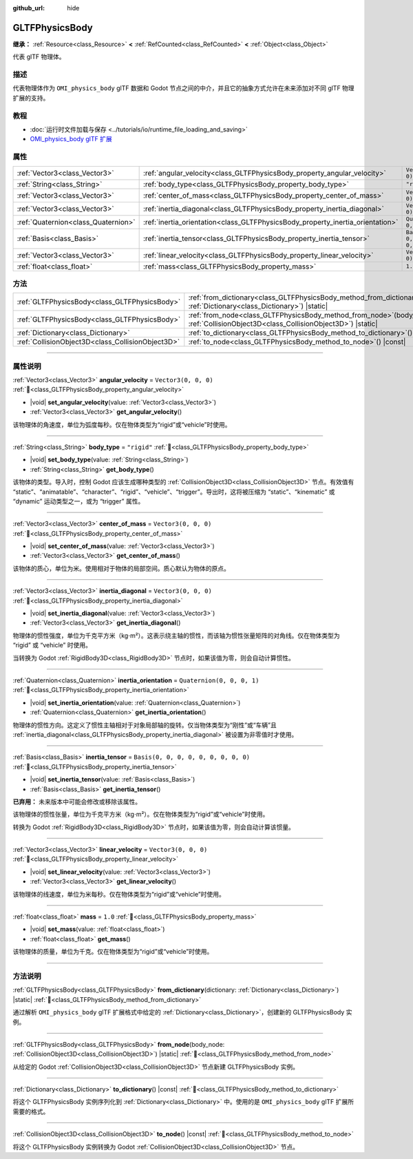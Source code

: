:github_url: hide

.. DO NOT EDIT THIS FILE!!!
.. Generated automatically from Godot engine sources.
.. Generator: https://github.com/godotengine/godot/tree/4.4/doc/tools/make_rst.py.
.. XML source: https://github.com/godotengine/godot/tree/4.4/modules/gltf/doc_classes/GLTFPhysicsBody.xml.

.. _class_GLTFPhysicsBody:

GLTFPhysicsBody
===============

**继承：** :ref:`Resource<class_Resource>` **<** :ref:`RefCounted<class_RefCounted>` **<** :ref:`Object<class_Object>`

代表 glTF 物理体。

.. rst-class:: classref-introduction-group

描述
----

代表物理体作为 ``OMI_physics_body`` glTF 数据和 Godot 节点之间的中介，并且它的抽象方式允许在未来添加对不同 glTF 物理扩展的支持。

.. rst-class:: classref-introduction-group

教程
----

- :doc:`运行时文件加载与保存 <../tutorials/io/runtime_file_loading_and_saving>`

- `OMI_physics_body glTF 扩展 <https://github.com/omigroup/gltf-extensions/tree/main/extensions/2.0/OMI_physics_body>`__

.. rst-class:: classref-reftable-group

属性
----

.. table::
   :widths: auto

   +-------------------------------------+--------------------------------------------------------------------------------+--------------------------------------+
   | :ref:`Vector3<class_Vector3>`       | :ref:`angular_velocity<class_GLTFPhysicsBody_property_angular_velocity>`       | ``Vector3(0, 0, 0)``                 |
   +-------------------------------------+--------------------------------------------------------------------------------+--------------------------------------+
   | :ref:`String<class_String>`         | :ref:`body_type<class_GLTFPhysicsBody_property_body_type>`                     | ``"rigid"``                          |
   +-------------------------------------+--------------------------------------------------------------------------------+--------------------------------------+
   | :ref:`Vector3<class_Vector3>`       | :ref:`center_of_mass<class_GLTFPhysicsBody_property_center_of_mass>`           | ``Vector3(0, 0, 0)``                 |
   +-------------------------------------+--------------------------------------------------------------------------------+--------------------------------------+
   | :ref:`Vector3<class_Vector3>`       | :ref:`inertia_diagonal<class_GLTFPhysicsBody_property_inertia_diagonal>`       | ``Vector3(0, 0, 0)``                 |
   +-------------------------------------+--------------------------------------------------------------------------------+--------------------------------------+
   | :ref:`Quaternion<class_Quaternion>` | :ref:`inertia_orientation<class_GLTFPhysicsBody_property_inertia_orientation>` | ``Quaternion(0, 0, 0, 1)``           |
   +-------------------------------------+--------------------------------------------------------------------------------+--------------------------------------+
   | :ref:`Basis<class_Basis>`           | :ref:`inertia_tensor<class_GLTFPhysicsBody_property_inertia_tensor>`           | ``Basis(0, 0, 0, 0, 0, 0, 0, 0, 0)`` |
   +-------------------------------------+--------------------------------------------------------------------------------+--------------------------------------+
   | :ref:`Vector3<class_Vector3>`       | :ref:`linear_velocity<class_GLTFPhysicsBody_property_linear_velocity>`         | ``Vector3(0, 0, 0)``                 |
   +-------------------------------------+--------------------------------------------------------------------------------+--------------------------------------+
   | :ref:`float<class_float>`           | :ref:`mass<class_GLTFPhysicsBody_property_mass>`                               | ``1.0``                              |
   +-------------------------------------+--------------------------------------------------------------------------------+--------------------------------------+

.. rst-class:: classref-reftable-group

方法
----

.. table::
   :widths: auto

   +---------------------------------------------------+----------------------------------------------------------------------------------------------------------------------------------------+
   | :ref:`GLTFPhysicsBody<class_GLTFPhysicsBody>`     | :ref:`from_dictionary<class_GLTFPhysicsBody_method_from_dictionary>`\ (\ dictionary\: :ref:`Dictionary<class_Dictionary>`\ ) |static|  |
   +---------------------------------------------------+----------------------------------------------------------------------------------------------------------------------------------------+
   | :ref:`GLTFPhysicsBody<class_GLTFPhysicsBody>`     | :ref:`from_node<class_GLTFPhysicsBody_method_from_node>`\ (\ body_node\: :ref:`CollisionObject3D<class_CollisionObject3D>`\ ) |static| |
   +---------------------------------------------------+----------------------------------------------------------------------------------------------------------------------------------------+
   | :ref:`Dictionary<class_Dictionary>`               | :ref:`to_dictionary<class_GLTFPhysicsBody_method_to_dictionary>`\ (\ ) |const|                                                         |
   +---------------------------------------------------+----------------------------------------------------------------------------------------------------------------------------------------+
   | :ref:`CollisionObject3D<class_CollisionObject3D>` | :ref:`to_node<class_GLTFPhysicsBody_method_to_node>`\ (\ ) |const|                                                                     |
   +---------------------------------------------------+----------------------------------------------------------------------------------------------------------------------------------------+

.. rst-class:: classref-section-separator

----

.. rst-class:: classref-descriptions-group

属性说明
--------

.. _class_GLTFPhysicsBody_property_angular_velocity:

.. rst-class:: classref-property

:ref:`Vector3<class_Vector3>` **angular_velocity** = ``Vector3(0, 0, 0)`` :ref:`🔗<class_GLTFPhysicsBody_property_angular_velocity>`

.. rst-class:: classref-property-setget

- |void| **set_angular_velocity**\ (\ value\: :ref:`Vector3<class_Vector3>`\ )
- :ref:`Vector3<class_Vector3>` **get_angular_velocity**\ (\ )

该物理体的角速度，单位为弧度每秒。仅在物体类型为“rigid”或“vehicle”时使用。

.. rst-class:: classref-item-separator

----

.. _class_GLTFPhysicsBody_property_body_type:

.. rst-class:: classref-property

:ref:`String<class_String>` **body_type** = ``"rigid"`` :ref:`🔗<class_GLTFPhysicsBody_property_body_type>`

.. rst-class:: classref-property-setget

- |void| **set_body_type**\ (\ value\: :ref:`String<class_String>`\ )
- :ref:`String<class_String>` **get_body_type**\ (\ )

该物体的类型。导入时，控制 Godot 应该生成哪种类型的 :ref:`CollisionObject3D<class_CollisionObject3D>` 节点。有效值有 “static”、“animatable”、“character”、“rigid”、“vehicle”、“trigger”。导出时，这将被压缩为 “static”、“kinematic” 或 “dynamic” 运动类型之一，或为 “trigger” 属性。

.. rst-class:: classref-item-separator

----

.. _class_GLTFPhysicsBody_property_center_of_mass:

.. rst-class:: classref-property

:ref:`Vector3<class_Vector3>` **center_of_mass** = ``Vector3(0, 0, 0)`` :ref:`🔗<class_GLTFPhysicsBody_property_center_of_mass>`

.. rst-class:: classref-property-setget

- |void| **set_center_of_mass**\ (\ value\: :ref:`Vector3<class_Vector3>`\ )
- :ref:`Vector3<class_Vector3>` **get_center_of_mass**\ (\ )

该物体的质心，单位为米。使用相对于物体的局部空间。质心默认为物体的原点。

.. rst-class:: classref-item-separator

----

.. _class_GLTFPhysicsBody_property_inertia_diagonal:

.. rst-class:: classref-property

:ref:`Vector3<class_Vector3>` **inertia_diagonal** = ``Vector3(0, 0, 0)`` :ref:`🔗<class_GLTFPhysicsBody_property_inertia_diagonal>`

.. rst-class:: classref-property-setget

- |void| **set_inertia_diagonal**\ (\ value\: :ref:`Vector3<class_Vector3>`\ )
- :ref:`Vector3<class_Vector3>` **get_inertia_diagonal**\ (\ )

物理体的惯性强度，单位为千克平方米（kg⋅m²）。这表示绕主轴的惯性，而该轴为惯性张量矩阵的对角线。仅在物体类型为 “rigid” 或 “vehicle” 时使用。

当转换为 Godot :ref:`RigidBody3D<class_RigidBody3D>` 节点时，如果该值为零，则会自动计算惯性。

.. rst-class:: classref-item-separator

----

.. _class_GLTFPhysicsBody_property_inertia_orientation:

.. rst-class:: classref-property

:ref:`Quaternion<class_Quaternion>` **inertia_orientation** = ``Quaternion(0, 0, 0, 1)`` :ref:`🔗<class_GLTFPhysicsBody_property_inertia_orientation>`

.. rst-class:: classref-property-setget

- |void| **set_inertia_orientation**\ (\ value\: :ref:`Quaternion<class_Quaternion>`\ )
- :ref:`Quaternion<class_Quaternion>` **get_inertia_orientation**\ (\ )

物理体的惯性方向。这定义了惯性主轴相对于对象局部轴的旋转。仅当物体类型为“刚性”或“车辆”且 :ref:`inertia_diagonal<class_GLTFPhysicsBody_property_inertia_diagonal>` 被设置为非零值时才使用。

.. rst-class:: classref-item-separator

----

.. _class_GLTFPhysicsBody_property_inertia_tensor:

.. rst-class:: classref-property

:ref:`Basis<class_Basis>` **inertia_tensor** = ``Basis(0, 0, 0, 0, 0, 0, 0, 0, 0)`` :ref:`🔗<class_GLTFPhysicsBody_property_inertia_tensor>`

.. rst-class:: classref-property-setget

- |void| **set_inertia_tensor**\ (\ value\: :ref:`Basis<class_Basis>`\ )
- :ref:`Basis<class_Basis>` **get_inertia_tensor**\ (\ )

**已弃用：** 未来版本中可能会修改或移除该属性。

该物理体的惯性张量，单位为千克平方米（kg⋅m²）。仅在物体类型为“rigid”或“vehicle”时使用。

转换为 Godot :ref:`RigidBody3D<class_RigidBody3D>` 节点时，如果该值为零，则会自动计算该惯量。

.. rst-class:: classref-item-separator

----

.. _class_GLTFPhysicsBody_property_linear_velocity:

.. rst-class:: classref-property

:ref:`Vector3<class_Vector3>` **linear_velocity** = ``Vector3(0, 0, 0)`` :ref:`🔗<class_GLTFPhysicsBody_property_linear_velocity>`

.. rst-class:: classref-property-setget

- |void| **set_linear_velocity**\ (\ value\: :ref:`Vector3<class_Vector3>`\ )
- :ref:`Vector3<class_Vector3>` **get_linear_velocity**\ (\ )

该物理体的线速度，单位为米每秒。仅在物体类型为“rigid”或“vehicle”时使用。

.. rst-class:: classref-item-separator

----

.. _class_GLTFPhysicsBody_property_mass:

.. rst-class:: classref-property

:ref:`float<class_float>` **mass** = ``1.0`` :ref:`🔗<class_GLTFPhysicsBody_property_mass>`

.. rst-class:: classref-property-setget

- |void| **set_mass**\ (\ value\: :ref:`float<class_float>`\ )
- :ref:`float<class_float>` **get_mass**\ (\ )

该物理体的质量，单位为千克。仅在物体类型为“rigid”或“vehicle”时使用。

.. rst-class:: classref-section-separator

----

.. rst-class:: classref-descriptions-group

方法说明
--------

.. _class_GLTFPhysicsBody_method_from_dictionary:

.. rst-class:: classref-method

:ref:`GLTFPhysicsBody<class_GLTFPhysicsBody>` **from_dictionary**\ (\ dictionary\: :ref:`Dictionary<class_Dictionary>`\ ) |static| :ref:`🔗<class_GLTFPhysicsBody_method_from_dictionary>`

通过解析 ``OMI_physics_body`` glTF 扩展格式中给定的 :ref:`Dictionary<class_Dictionary>`\ ，创建新的 GLTFPhysicsBody 实例。

.. rst-class:: classref-item-separator

----

.. _class_GLTFPhysicsBody_method_from_node:

.. rst-class:: classref-method

:ref:`GLTFPhysicsBody<class_GLTFPhysicsBody>` **from_node**\ (\ body_node\: :ref:`CollisionObject3D<class_CollisionObject3D>`\ ) |static| :ref:`🔗<class_GLTFPhysicsBody_method_from_node>`

从给定的 Godot :ref:`CollisionObject3D<class_CollisionObject3D>` 节点新建 GLTFPhysicsBody 实例。

.. rst-class:: classref-item-separator

----

.. _class_GLTFPhysicsBody_method_to_dictionary:

.. rst-class:: classref-method

:ref:`Dictionary<class_Dictionary>` **to_dictionary**\ (\ ) |const| :ref:`🔗<class_GLTFPhysicsBody_method_to_dictionary>`

将这个 GLTFPhysicsBody 实例序列化到 :ref:`Dictionary<class_Dictionary>` 中。使用的是 ``OMI_physics_body`` glTF 扩展所需要的格式。

.. rst-class:: classref-item-separator

----

.. _class_GLTFPhysicsBody_method_to_node:

.. rst-class:: classref-method

:ref:`CollisionObject3D<class_CollisionObject3D>` **to_node**\ (\ ) |const| :ref:`🔗<class_GLTFPhysicsBody_method_to_node>`

将这个 GLTFPhysicsBody 实例转换为 Godot :ref:`CollisionObject3D<class_CollisionObject3D>` 节点。

.. |virtual| replace:: :abbr:`virtual (本方法通常需要用户覆盖才能生效。)`
.. |const| replace:: :abbr:`const (本方法无副作用，不会修改该实例的任何成员变量。)`
.. |vararg| replace:: :abbr:`vararg (本方法除了能接受在此处描述的参数外，还能够继续接受任意数量的参数。)`
.. |constructor| replace:: :abbr:`constructor (本方法用于构造某个类型。)`
.. |static| replace:: :abbr:`static (调用本方法无需实例，可直接使用类名进行调用。)`
.. |operator| replace:: :abbr:`operator (本方法描述的是使用本类型作为左操作数的有效运算符。)`
.. |bitfield| replace:: :abbr:`BitField (这个值是由下列位标志构成位掩码的整数。)`
.. |void| replace:: :abbr:`void (无返回值。)`
